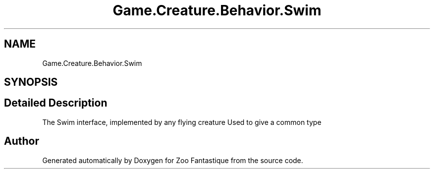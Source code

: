 .TH "Game.Creature.Behavior.Swim" 3 "Version 1.0" "Zoo Fantastique" \" -*- nroff -*-
.ad l
.nh
.SH NAME
Game.Creature.Behavior.Swim
.SH SYNOPSIS
.br
.PP
.SH "Detailed Description"
.PP 
The Swim interface, implemented by any flying creature Used to give a common type 

.SH "Author"
.PP 
Generated automatically by Doxygen for Zoo Fantastique from the source code\&.
